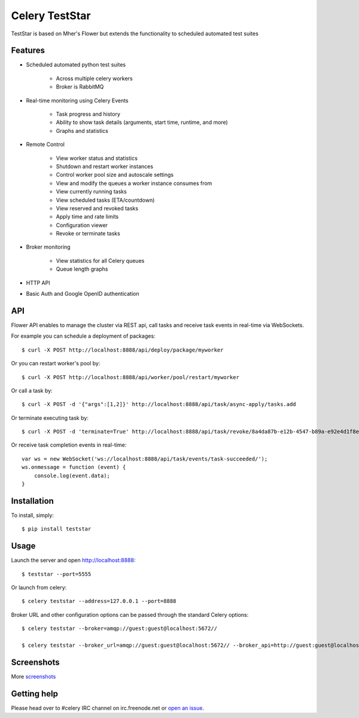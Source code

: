 Celery TestStar
=============

TestStar is based on Mher's Flower but extends the functionality to scheduled automated test suites
        
Features
--------
        
- Scheduled automated python test suites
        
    - Across multiple celery workers
    - Broker is RabbitMQ

- Real-time monitoring using Celery Events

    - Task progress and history
    - Ability to show task details (arguments, start time, runtime, and more)
    - Graphs and statistics

- Remote Control

    - View worker status and statistics
    - Shutdown and restart worker instances
    - Control worker pool size and autoscale settings
    - View and modify the queues a worker instance consumes from
    - View currently running tasks
    - View scheduled tasks (ETA/countdown)
    - View reserved and revoked tasks
    - Apply time and rate limits
    - Configuration viewer
    - Revoke or terminate tasks

- Broker monitoring

    - View statistics for all Celery queues
    - Queue length graphs

- HTTP API
- Basic Auth and Google OpenID authentication

API
---

Flower API enables to manage the cluster via REST api, call tasks and receive task
events in real-time via WebSockets.

For example you can schedule a deployment of packages: ::
        
    $ curl -X POST http://localhost:8888/api/deploy/package/myworker

Or you can restart worker's pool by: ::

    $ curl -X POST http://localhost:8888/api/worker/pool/restart/myworker

Or call a task by: ::

    $ curl -X POST -d '{"args":[1,2]}' http://localhost:8888/api/task/async-apply/tasks.add

Or terminate executing task by: ::

    $ curl -X POST -d 'terminate=True' http://localhost:8888/api/task/revoke/8a4da87b-e12b-4547-b89a-e92e4d1f8efd

Or receive task completion events in real-time: ::

    var ws = new WebSocket('ws://localhost:8888/api/task/events/task-succeeded/');
    ws.onmessage = function (event) {
        console.log(event.data);
    }

Installation
------------

To install, simply: ::

    $ pip install teststar

Usage
-----

Launch the server and open http://localhost:8888: ::

    $ teststar --port=5555

Or launch from celery: ::

    $ celery teststar --address=127.0.0.1 --port=8888

Broker URL and other configuration options can be passed through the standard Celery options: ::

    $ celery teststar --broker=amqp://guest:guest@localhost:5672//
    
    $ celery teststar --broker_url=amqp://guest:guest@localhost:5672// --broker_api=http://guest:guest@localhost:55672/api/

Screenshots
-----------

.. image:: https://raw.github.com/mdaloia/teststar/master/docs/screenshots/dashboard.png
   :width: 800px

.. image:: https://raw.github.com/mdaloia/teststar/master/docs/screenshots/pool.png
   :width: 800px

.. image:: https://raw.github.com/mdaloia/teststar/master/docs/screenshots/tasks.png
   :width: 800px

.. image:: https://raw.github.com/mdaloia/teststar/master/docs/screenshots/task.png
   :width: 800px

.. image:: https://raw.github.com/mdaloia/teststar/master/docs/screenshots/monitor.png
   :width: 800px

More screenshots_

.. _screenshots: https://github.com/mdaloia/teststar/tree/master/docs/screenshots

Getting help
------------

Please head over to #celery IRC channel on irc.freenode.net or
`open an issue`_.

.. _open an issue: https://github.com/mdaloia/teststar/issues
